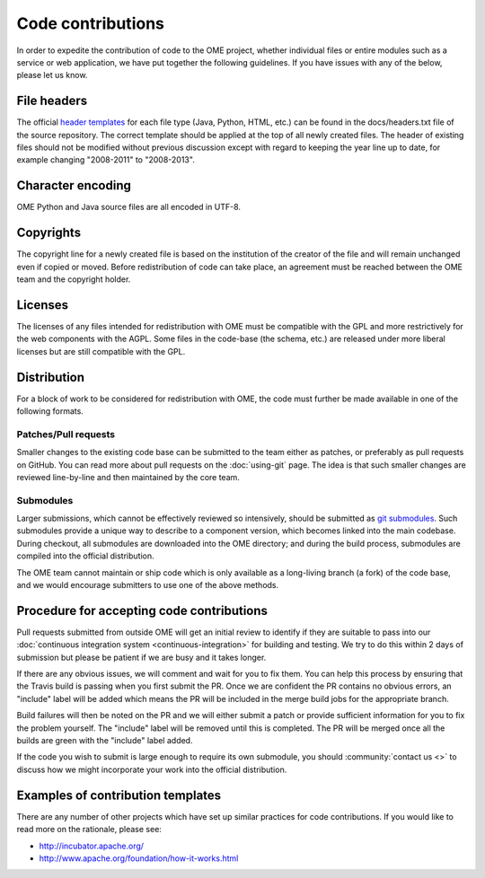 Code contributions
==================

In order to expedite the contribution of code to the OME project,
whether individual files or entire modules such as a service or web
application, we have put together the following guidelines. If you have
issues with any of the below, please let us know.

File headers
------------

The official `header templates`_ for each file type (Java, Python,
HTML, etc.)  can be found in the docs/headers.txt file of the source
repository. The correct template should be applied at the top of all
newly created files. The header of existing files should not be
modified without previous discussion except with regard to keeping the
year line up to date, for example changing "2008-2011" to "2008-2013".

Character encoding
------------------

OME Python and Java source files are all encoded in UTF-8.

Copyrights
----------

The copyright line for a newly created file is based on the
institution of the creator of the file and will remain unchanged even
if copied or moved.  Before redistribution of code can take place, an
agreement must be reached between the OME team and the copyright
holder.

Licenses
--------

The licenses of any files intended for redistribution with OME must be
compatible with the GPL and more restrictively for the web components
with the AGPL. Some files in the code-base (the schema, etc.) are
released under more liberal licenses but are still compatible with the
GPL.

Distribution
------------

For a block of work to be considered for redistribution with OME, the
code must further be made available in one of the following formats.

Patches/Pull requests
^^^^^^^^^^^^^^^^^^^^^

Smaller changes to the existing code base can be submitted to the team
either as patches, or preferably as pull requests on GitHub. You can
read more about pull requests on the :doc:`using-git` page.
The idea is that such smaller changes are reviewed line-by-line and
then maintained by the core team.

Submodules
^^^^^^^^^^

Larger submissions, which cannot be effectively reviewed so
intensively, should be submitted as `git submodules`_. Such submodules
provide a unique way to describe to a component version, which becomes
linked into the main codebase. During checkout, all submodules are
downloaded into the OME directory; and during the build process,
submodules are compiled into the official distribution.

The OME team cannot maintain or ship code which is only available as a
long-living branch (a fork) of the code base, and we would encourage
submitters to use one of the above methods.

Procedure for accepting code contributions
------------------------------------------

Pull requests submitted from outside OME will get an initial review to
identify if they are suitable to pass into our
:doc:`continuous integration system <continuous-integration>` for building and
testing. We try to do this within 2 days of submission but please be patient
if we are busy and it takes longer.

If there are any obvious issues, we will comment and wait for you to fix
them. You can help this process by ensuring that the Travis build is passing
when you first submit the PR. Once we are confident the PR contains no obvious
errors, an "include" label will be added which means the PR will be included
in the merge build jobs for the appropriate branch.

Build failures will then be noted on the PR and we will either submit a
patch or provide sufficient information for you to fix the problem yourself.
The "include" label will be removed until this is completed. The PR will be
merged once all the builds are green with the "include" label added.

If the code you wish to submit is large enough to require its own submodule,
you should :community:`contact us <>` to discuss how we might
incorporate your work into the official distribution.

Examples of contribution templates
----------------------------------

There are any number of other projects which have set up similar
practices for code contributions. If you would like to read more on
the rationale, please see:

* http://incubator.apache.org/
* http://www.apache.org/foundation/how-it-works.html

.. seealso::

	http://tbaggery.com/2008/04/19/a-note-about-git-commit-messages.html
		Best practices for git commit message formatting
	
	http://en.wikipedia.org/wiki/Technical_debt
		Wikipedia article on Technical debt

.. _header templates: https://github.com/openmicroscopy/openmicroscopy/blob/develop/docs/headers.txt
.. _git submodules: http://git-scm.com/book/en/Git-Tools-Submodules
